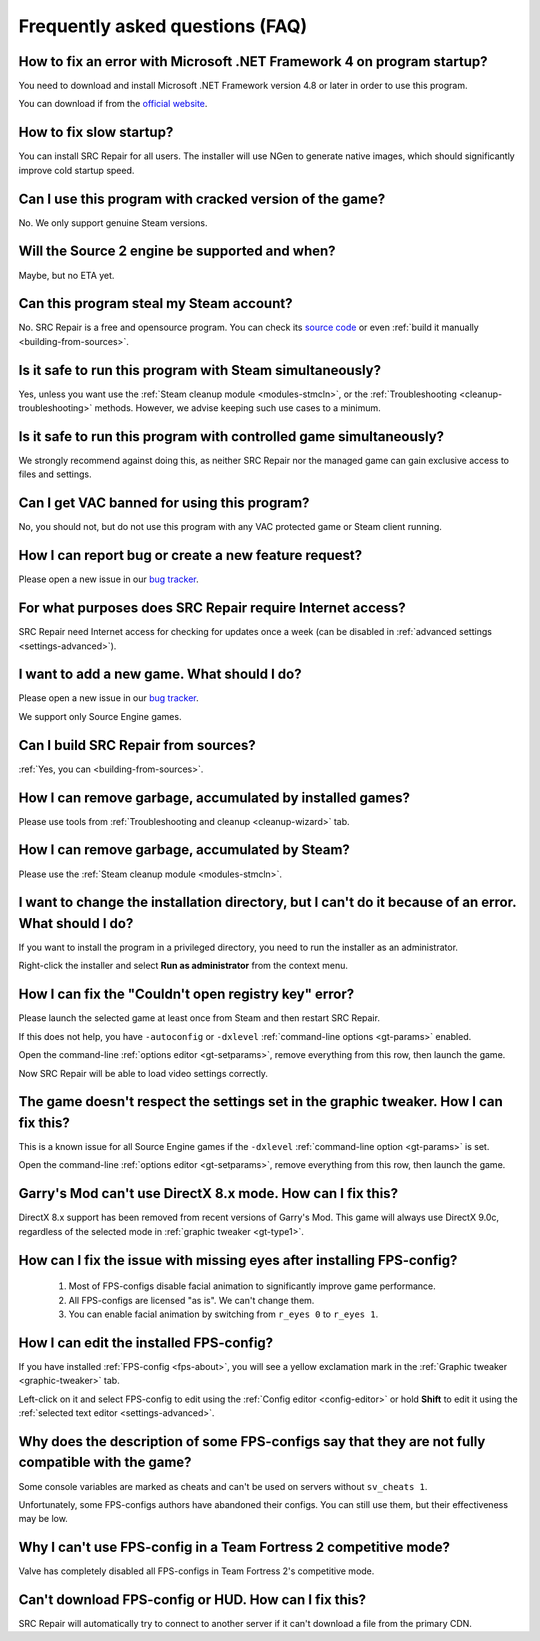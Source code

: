 ..
    SPDX-FileCopyrightText: 2011-2025 EasyCoding Team

    SPDX-License-Identifier: GPL-3.0-or-later

.. _faq:

*****************************************
Frequently asked questions (FAQ)
*****************************************

.. index:: dotnet framework version
.. _faq-framework:

How to fix an error with Microsoft .NET Framework 4 on program startup?
=================================================================================

You need to download and install Microsoft .NET Framework version 4.8 or later in order to use this program.

You can download if from the `official website <https://dotnet.microsoft.com/en-us/download/dotnet-framework>`__.

.. index:: slow startup
.. _faq-slow-start:

How to fix slow startup?
============================

You can install SRC Repair for all users. The installer will use NGen to generate native images, which should significantly improve cold startup speed.

.. index:: cracked game versions
.. _faq-crrrr:

Can I use this program with cracked version of the game?
============================================================

No. We only support genuine Steam versions.

.. index:: source 2 support
.. _faq-source2:

Will the Source 2 engine be supported and when?
===================================================

Maybe, but no ETA yet.

.. index:: steam account security
.. _faq-password:

Can this program steal my Steam account?
============================================

No. SRC Repair is a free and opensource program. You can check its `source code <https://github.com/xvitaly/srcrepair>`__ or even :ref:`build it manually <building-from-sources>`.

.. index:: simultaneous launch with steam
.. _faq-steam-run:

Is it safe to run this program with Steam simultaneously?
=============================================================

Yes, unless you want use the :ref:`Steam cleanup module <modules-stmcln>`, or the :ref:`Troubleshooting <cleanup-troubleshooting>` methods. However, we advise keeping such use cases to a minimum.

.. index:: simultaneous launch with the game
.. _faq-game-run:

Is it safe to run this program with controlled game simultaneously?
=======================================================================

We strongly recommend against doing this, as neither SRC Repair nor the managed game can gain exclusive access to files and settings.

.. index:: vac ban
.. _faq-vac:

Can I get VAC banned for using this program?
================================================

No, you should not, but do not use this program with any VAC protected game or Steam client running.

.. index:: report a bug, feature request
.. _faq-opinion:

How I can report bug or create a new feature request?
==========================================================

Please open a new issue in our `bug tracker <https://github.com/xvitaly/srcrepair/issues>`__.

.. index:: network access
.. _faq-firewall:

For what purposes does SRC Repair require Internet access?
==============================================================

SRC Repair need Internet access for checking for updates once a week (can be disabled in :ref:`advanced settings <settings-advanced>`).

.. index:: adding a new game
.. _faq-add-game:

I want to add a new game. What should I do?
===============================================

Please open a new issue in our `bug tracker <https://github.com/xvitaly/srcrepair/issues>`__.

We support only Source Engine games.

.. index:: building from sources
.. _faq-sources:

Can I build SRC Repair from sources?
========================================

:ref:`Yes, you can <building-from-sources>`.

.. index:: game cleanup
.. _faq-gb-games:

How I can remove garbage, accumulated by installed games?
=============================================================

Please use tools from :ref:`Troubleshooting and cleanup <cleanup-wizard>` tab.

.. index:: steam cleanup
.. _faq-gb-steam:

How I can remove garbage, accumulated by Steam?
===================================================

Please use the :ref:`Steam cleanup module <modules-stmcln>`.

.. index:: installation directory error
.. _faq-install-error:

I want to change the installation directory, but I can't do it because of an error. What should I do?
==========================================================================================================

If you want to install the program in a privileged directory, you need to run the installer as an administrator.

Right-click the installer and select **Run as administrator** from the context menu.

.. index:: open registry key error
.. _faq-reg-error:

How I can fix the "Couldn't open registry key" error?
=========================================================

Please launch the selected game at least once from Steam and then restart SRC Repair.

If this does not help, you have ``-autoconfig`` or ``-dxlevel`` :ref:`command-line options <gt-params>` enabled.

Open the command-line :ref:`options editor <gt-setparams>`, remove everything from this row, then launch the game.

Now SRC Repair will be able to load video settings correctly.

.. index:: graphic settings doesn't work
.. _faq-graph-na:

The game doesn't respect the settings set in the graphic tweaker. How I can fix this?
===========================================================================================

This is a known issue for all Source Engine games if the ``-dxlevel`` :ref:`command-line option <gt-params>` is set.

Open the command-line :ref:`options editor <gt-setparams>`, remove everything from this row, then launch the game.

.. index:: directx 8 mode
.. _faq-gm-dx8:

Garry's Mod can't use DirectX 8.x mode. How can I fix this?
===============================================================

DirectX 8.x support has been removed from recent versions of Garry's Mod. This game will always use DirectX 9.0c, regardless of the selected mode in :ref:`graphic tweaker <gt-type1>`.

.. index:: missing facial animation, missing eyes
.. _faq-tf2-eyes:

How can I fix the issue with missing eyes after installing FPS-config?
============================================================================

  1. Most of FPS-configs disable facial animation to significantly improve game performance.
  2. All FPS-configs are licensed "as is". We can't change them.
  3. You can enable facial animation by switching from ``r_eyes 0`` to ``r_eyes 1``.

.. index:: edit installed FPS-config
.. _faq-fps-edit:

How I can edit the installed FPS-config?
=============================================

If you have installed :ref:`FPS-config <fps-about>`, you will see a yellow exclamation mark in the :ref:`Graphic tweaker <graphic-tweaker>` tab.

Left-click on it and select FPS-config to edit using the :ref:`Config editor <config-editor>` or hold **Shift** to edit it using the :ref:`selected text editor <settings-advanced>`.

.. index:: FPS-configs compatibility
.. _faq-fps-compat:

Why does the description of some FPS-configs say that they are not fully compatible with the game?
=======================================================================================================

Some console variables are marked as cheats and can't be used on servers without ``sv_cheats 1``.

Unfortunately, some FPS-configs authors have abandoned their configs. You can still use them, but their effectiveness may be low.

.. index:: TF2 competitive mode
.. _faq-tf-comp:

Why I can't use FPS-config in a Team Fortress 2 competitive mode?
======================================================================

Valve has completely disabled all FPS-configs in Team Fortress 2's competitive mode.

.. index:: hud download error, FPS-config download error
.. _faq-download-error:

Can't download FPS-config or HUD. How can I fix this?
==========================================================

SRC Repair will automatically try to connect to another server if it can't download a file from the primary CDN.
